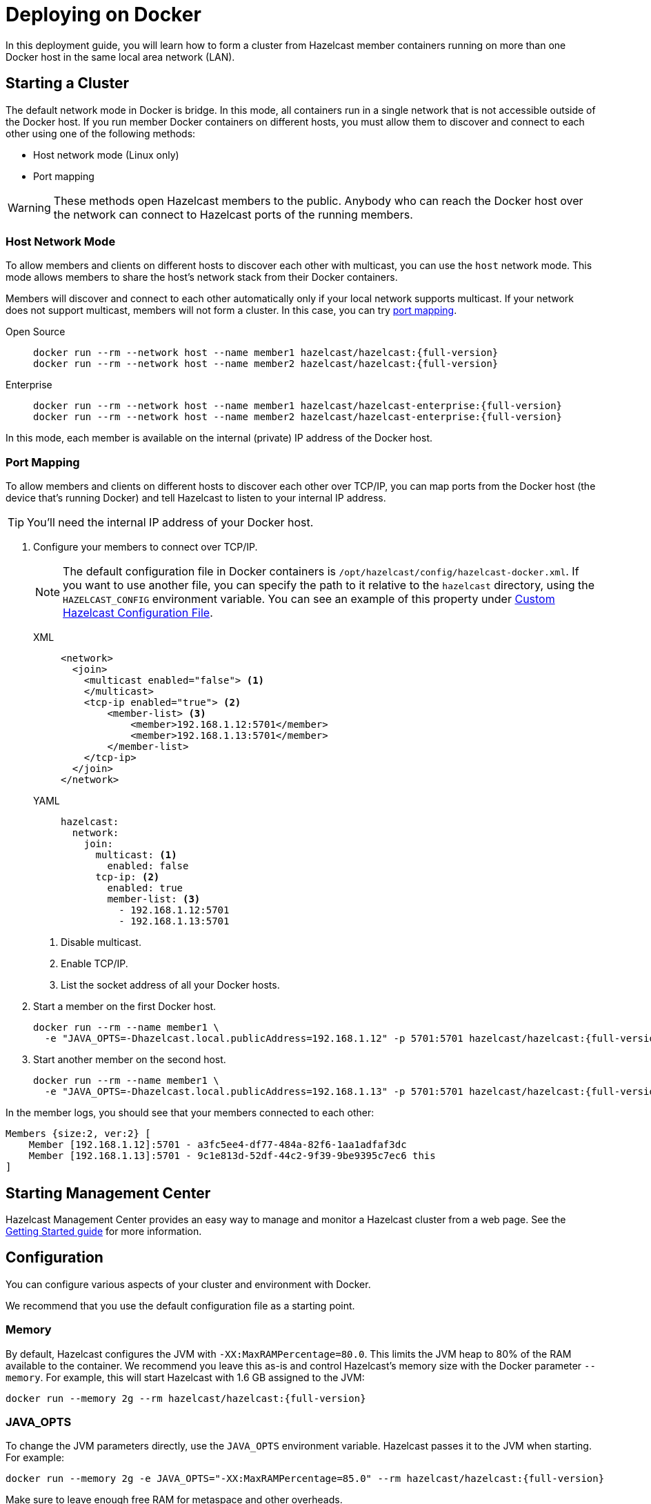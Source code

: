 = Deploying on Docker
:description: In this deployment guide, you will learn how to form a cluster from Hazelcast member containers running on more than one Docker host in the same local area network (LAN).
:page-aliases: installing-using-docker.adoc

{description}

== Starting a Cluster

The default network mode in Docker is bridge. In this mode, all containers run in a single network that is not accessible outside of the Docker host. If you run member Docker containers on different hosts, you must allow them to discover and connect to each other using one of the following methods:

- Host network mode (Linux only)
- Port mapping

WARNING: These methods open Hazelcast members to the public. Anybody who can reach the Docker host over the network can connect to Hazelcast ports of the running members.

=== Host Network Mode

To allow members and clients on different hosts to discover each other with multicast, you can use the `host` network mode. This mode allows members to share the host’s network stack from their Docker containers.

Members will discover and connect to each other automatically only if your local network supports multicast. If your network does not support multicast, members will not form a cluster. In this case, you can try <<port-mapping, port mapping>>.

[tabs] 
==== 
Open Source:: 
+ 
--
[source,bash,subs="attributes+"]
----
docker run --rm --network host --name member1 hazelcast/hazelcast:{full-version}
docker run --rm --network host --name member2 hazelcast/hazelcast:{full-version}
----
--
Enterprise:: 
+ 
--
[source,bash,subs="attributes+"]
----
docker run --rm --network host --name member1 hazelcast/hazelcast-enterprise:{full-version}
docker run --rm --network host --name member2 hazelcast/hazelcast-enterprise:{full-version}
----
--
====


In this mode, each member is available on the internal (private) IP address of the Docker host.

=== Port Mapping

To allow members and clients on different hosts to discover each other over TCP/IP, you can map ports from the Docker host (the device that's running Docker) and tell Hazelcast to listen to your internal IP address.

TIP: You'll need the internal IP address of your Docker host.

. Configure your members to connect over TCP/IP.
+
NOTE: The default configuration file in Docker containers is `/opt/hazelcast/config/hazelcast-docker.xml`.
If you want to use another file, you can specify the path to it relative to the `hazelcast` directory, using the `HAZELCAST_CONFIG` environment variable. You can see an example of this property under <<custom-hazelcast-configuration-file, Custom Hazelcast Configuration File>>.
+
[tabs]
====
XML::
+
--
[source,xml]
----
<network>
  <join>
    <multicast enabled="false"> <1>
    </multicast>
    <tcp-ip enabled="true"> <2>
        <member-list> <3>
            <member>192.168.1.12:5701</member>
            <member>192.168.1.13:5701</member>
        </member-list>
    </tcp-ip>
  </join>
</network>
----
--
YAML::
+
--
[source,yaml]
----
hazelcast:
  network:
    join:
      multicast: <1>
        enabled: false
      tcp-ip: <2>
        enabled: true
        member-list: <3>
          - 192.168.1.12:5701
          - 192.168.1.13:5701
----
--
====
+
<1> Disable multicast.
<2> Enable TCP/IP.
<3> List the socket address of all your Docker hosts.

. Start a member on the first Docker host.
+
[source,bash,subs="attributes+"]
----
docker run --rm --name member1 \
  -e "JAVA_OPTS=-Dhazelcast.local.publicAddress=192.168.1.12" -p 5701:5701 hazelcast/hazelcast:{full-version}
----

. Start another member on the second host.
+
[source,bash,subs="attributes+"]
----
docker run --rm --name member1 \
  -e "JAVA_OPTS=-Dhazelcast.local.publicAddress=192.168.1.13" -p 5701:5701 hazelcast/hazelcast:{full-version}
----

In the member logs, you should see that your members connected to each other:

```
Members {size:2, ver:2} [
    Member [192.168.1.12]:5701 - a3fc5ee4-df77-484a-82f6-1aa1adfaf3dc
    Member [192.168.1.13]:5701 - 9c1e813d-52df-44c2-9f39-9be9395c7ec6 this
]
```

== Starting Management Center

Hazelcast Management Center provides an easy way to manage and monitor a Hazelcast
cluster from a web page. See the xref:{page-latest-supported-mc}@management-center:ROOT:getting-started.adoc[Getting Started guide]
for more information.

== Configuration

You can configure various aspects of your cluster and environment with Docker.

We recommend that you use the default
configuration file as a starting point.

=== Memory

By default, Hazelcast configures the JVM with `-XX:MaxRAMPercentage=80.0`.
This limits the JVM heap to 80% of the RAM available to the container.
We recommend you leave this as-is and control Hazelcast's memory size with the
Docker parameter `--memory`. For example, this will start Hazelcast with 1.6
GB assigned to the JVM:

[source,bash,subs="attributes+"]
----
docker run --memory 2g --rm hazelcast/hazelcast:{full-version}
----

=== JAVA_OPTS

To change the JVM parameters directly, use the `JAVA_OPTS` environment
variable. Hazelcast passes it to the JVM when starting. For example:

[source,bash,subs="attributes+"]
----
docker run --memory 2g -e JAVA_OPTS="-XX:MaxRAMPercentage=85.0" --rm hazelcast/hazelcast:{full-version}
----

Make sure to leave enough free RAM for metaspace and other overheads.

=== Custom Hazelcast Configuration File

You can configure Hazelcast with your own YAML or XML file
by replacing the default ones in the container at
`/opt/hazelcast`:

[source,bash,subs="attributes+"]
----
docker run --rm hazelcast/hazelcast:{full-version} \
cat /opt/hazelcast/config/examples/hazelcast-docker.yaml \
> hazelcast.yaml
----

Now edit the file and apply it when starting Hazelcast:

[source,bash,subs="attributes+"]
----
docker run \
-v "$(pwd)"/hazelcast.yml:/opt/hazelcast/hazelcast.yml \
-e HAZELCAST_CONFIG=hazelcast.yml \
-p:5701:5701 hazelcast/hazelcast:{full-version}
----

=== Extend Hazelcast's CLASSPATH with Custom JARS and Files

If you have to add more classes or files to Hazelcast's classpath, one way to
do it is to put them in a directory such as `ext`, mount it to the
container, and set the `CLASSPATH` environment variable:

[source,bash,subs="attributes+"]
----
docker run \
-v /path/to/ext:/opt/hazelcast/ext \
-e CLASSPATH="/opt/hazelcast/ext/" \
-p:5701:5701 hazelcast/hazelcast:{full-version}
----

If you have just one file to add, it's simpler to mount it directly to the
Hazelcast `lib` directory:

[source,bash,subs="attributes+"]
----
docker run \
-v /path/to/my.jar:/opt/hazelcast-jet/lib/my.jar \
-p:5701:5701 hazelcast/hazelcast:{full-version}

----

=== Changing Logging Level

You can set the logging level using the `LOGGING_LEVEL` environment
variable:

[source,bash,subs="attributes+"]
----
docker run -e LOGGING_LEVEL=DEBUG hazelcast/hazelcast:{full-version}
----

Available logging levels are (from highest to lowest): `FATAL`, `ERROR`,
`WARN`, `INFO`, `DEBUG`, `TRACE`. The default logging level is `INFO`.

If you need more control over logging, you can supply your own
`log4j2.properties` file. Use the default one as the starting point:

[source,bash,subs="attributes+"]
----
docker run --rm hazelcast/hazelcast:{full-version} cat /opt/hazelcast/log4j2.properties > log4j2.properties
----

Edit the file and mount it when starting Hazelcast:

[source,bash,subs="attributes+"]
----
docker run -v /path/to/log4j2.properties:/opt/hazelcast/log4j2.properties hazelcast/hazelcast:{full-version}
----

== Building a Custom Image from the Slim Image

Hazelcast offers a xref:getting-started:editions.adoc#full-slim[slim] Docker image that
contains only the core Hazelcast engine. When image size is a concern, you can use it
as the starting point to build your custom image with just the
extensions you need.

This example creates a Docker image for Hazelcast with the Kafka extension.

[source,dockerfile,subs="attributes+"]
----
FROM hazelcast:{full-version}-slim
ARG HZ_HOME=/opt/hazelcast
ARG REPO_URL=https://repo1.maven.org/maven2/com/hazelcast
ADD $REPO_URL/hazelcast-kafka/5.0/hazelcast-kafka-5.0-jar-with-dependencies.jar $HZ_HOME/lib/
# ... more ADD statements ...
----

To build an image from a Dockerfile, use the following command, which gives the image the name `hazelcast-with-kafka`:

[source,bash]
----
docker build . -t hazelcast-with-kafka
----

To start a Docker container from the image:

[source,bash]
----
docker run -p 5701:5701 hazelcast-with-kafka
----

For more information about Dockerfile, see the https://docs.docker.com/engine/reference/builder/[Docker documentation].
